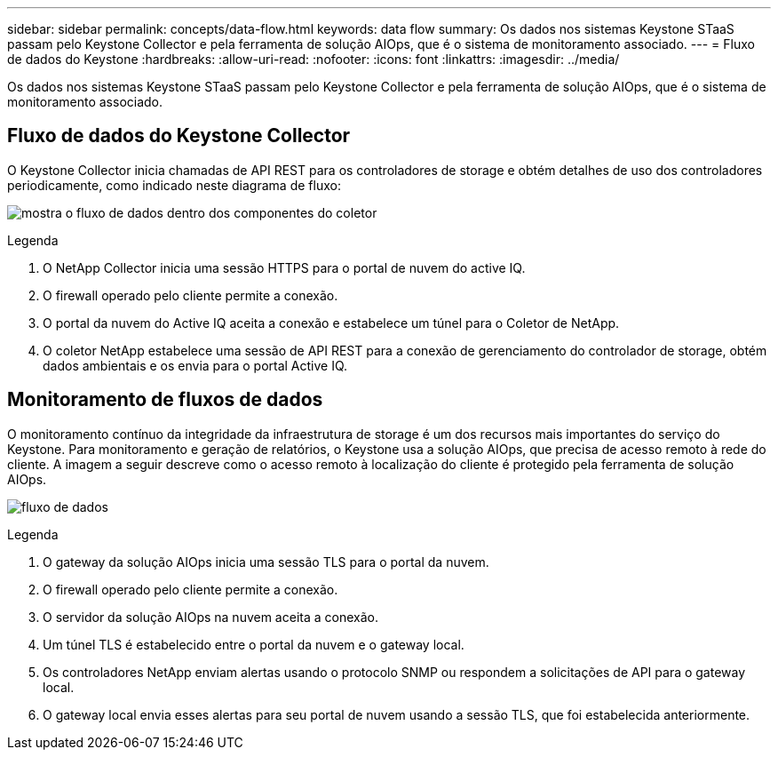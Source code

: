 ---
sidebar: sidebar 
permalink: concepts/data-flow.html 
keywords: data flow 
summary: Os dados nos sistemas Keystone STaaS passam pelo Keystone Collector e pela ferramenta de solução AIOps, que é o sistema de monitoramento associado. 
---
= Fluxo de dados do Keystone
:hardbreaks:
:allow-uri-read: 
:nofooter: 
:icons: font
:linkattrs: 
:imagesdir: ../media/


[role="lead"]
Os dados nos sistemas Keystone STaaS passam pelo Keystone Collector e pela ferramenta de solução AIOps, que é o sistema de monitoramento associado.



== Fluxo de dados do Keystone Collector

O Keystone Collector inicia chamadas de API REST para os controladores de storage e obtém detalhes de uso dos controladores periodicamente, como indicado neste diagrama de fluxo:

image:collector-data-flow.png["mostra o fluxo de dados dentro dos componentes do coletor"]

.Legenda
. O NetApp Collector inicia uma sessão HTTPS para o portal de nuvem do active IQ.
. O firewall operado pelo cliente permite a conexão.
. O portal da nuvem do Active IQ aceita a conexão e estabelece um túnel para o Coletor de NetApp.
. O coletor NetApp estabelece uma sessão de API REST para a conexão de gerenciamento do controlador de storage, obtém dados ambientais e os envia para o portal Active IQ.




== Monitoramento de fluxos de dados

O monitoramento contínuo da integridade da infraestrutura de storage é um dos recursos mais importantes do serviço do Keystone. Para monitoramento e geração de relatórios, o Keystone usa a solução AIOps, que precisa de acesso remoto à rede do cliente. A imagem a seguir descreve como o acesso remoto à localização do cliente é protegido pela ferramenta de solução AIOps.

image:monitoring-flow.png["fluxo de dados"]

.Legenda
. O gateway da solução AIOps inicia uma sessão TLS para o portal da nuvem.
. O firewall operado pelo cliente permite a conexão.
. O servidor da solução AIOps na nuvem aceita a conexão.
. Um túnel TLS é estabelecido entre o portal da nuvem e o gateway local.
. Os controladores NetApp enviam alertas usando o protocolo SNMP ou respondem a solicitações de API para o gateway local.
. O gateway local envia esses alertas para seu portal de nuvem usando a sessão TLS, que foi estabelecida anteriormente.

